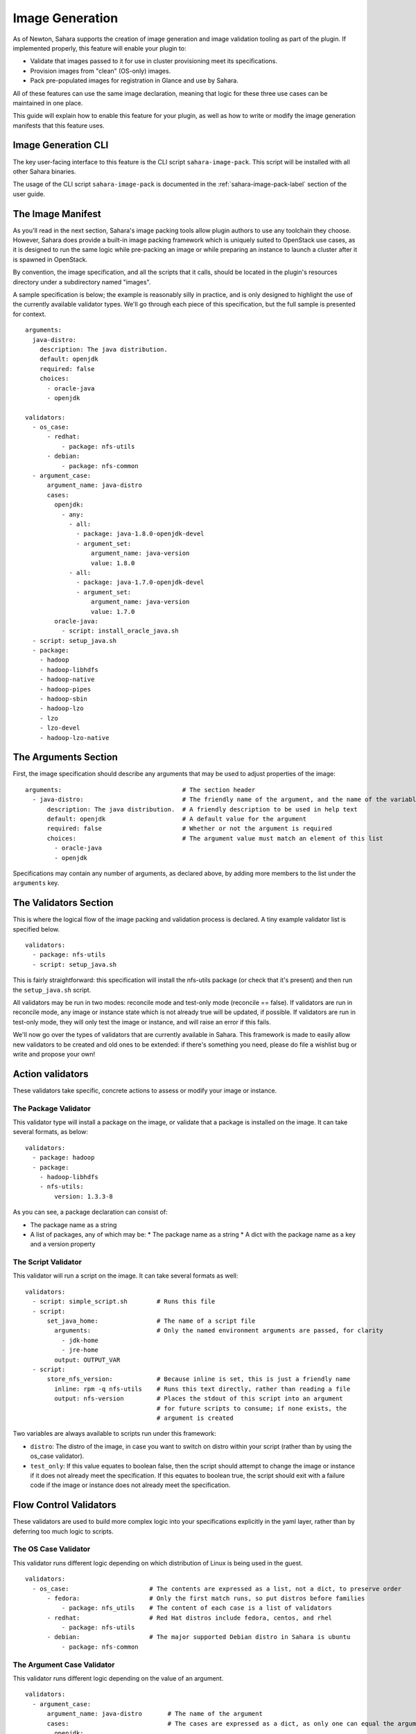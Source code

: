 Image Generation
================

As of Newton, Sahara supports the creation of image generation and image
validation tooling as part of the plugin. If implemented properly, this
feature will enable your plugin to:

* Validate that images passed to it for use in cluster provisioning meet its
  specifications.
* Provision images from "clean" (OS-only) images.
* Pack pre-populated images for registration in Glance and use by Sahara.

All of these features can use the same image declaration, meaning that logic
for these three use cases can be maintained in one place.

This guide will explain how to enable this feature for your plugin, as well as
how to write or modify the image generation manifests that this feature uses.


Image Generation CLI
--------------------

The key user-facing interface to this feature is the CLI script
``sahara-image-pack``. This script will be installed with all other Sahara
binaries.

The usage of the CLI script ``sahara-image-pack`` is documented in
the :ref:`sahara-image-pack-label` section of the user guide.


The Image Manifest
------------------

As you'll read in the next section, Sahara's image packing tools allow plugin
authors to use any toolchain they choose. However, Sahara does provide a
built-in image packing framework which is uniquely suited to OpenStack use
cases, as it is designed to run the same logic while pre-packing an image or
while preparing an instance to launch a cluster after it is spawned in
OpenStack.

By convention, the image specification, and all the scripts that it calls,
should be located in the plugin's resources directory under a subdirectory
named "images".

A sample specification is below; the example is reasonably silly in practice,
and is only designed to highlight the use of the currently available
validator types. We'll go through each piece of this specification, but the
full sample is presented for context.

::

    arguments:
      java-distro:
        description: The java distribution.
        default: openjdk
        required: false
        choices:
          - oracle-java
          - openjdk

    validators:
      - os_case:
          - redhat:
              - package: nfs-utils
          - debian:
              - package: nfs-common
      - argument_case:
          argument_name: java-distro
          cases:
            openjdk:
              - any:
                - all:
                  - package: java-1.8.0-openjdk-devel
                  - argument_set:
                      argument_name: java-version
                      value: 1.8.0
                - all:
                  - package: java-1.7.0-openjdk-devel
                  - argument_set:
                      argument_name: java-version
                      value: 1.7.0
            oracle-java:
              - script: install_oracle_java.sh
      - script: setup_java.sh
      - package:
        - hadoop
        - hadoop-libhdfs
        - hadoop-native
        - hadoop-pipes
        - hadoop-sbin
        - hadoop-lzo
        - lzo
        - lzo-devel
        - hadoop-lzo-native


The Arguments Section
---------------------

First, the image specification should describe any arguments that may be used
to adjust properties of the image:

::

    arguments:                                 # The section header
      - java-distro:                           # The friendly name of the argument, and the name of the variable passed to scripts
          description: The java distribution.  # A friendly description to be used in help text
          default: openjdk                     # A default value for the argument
          required: false                      # Whether or not the argument is required
          choices:                             # The argument value must match an element of this list
            - oracle-java
            - openjdk

Specifications may contain any number of arguments, as declared above, by
adding more members to the list under the ``arguments`` key.

The Validators Section
----------------------

This is where the logical flow of the image packing and validation process
is declared. A tiny example validator list is specified below.

::

    validators:
      - package: nfs-utils
      - script: setup_java.sh

This is fairly straightforward: this specification will install the nfs-utils
package (or check that it's present) and then run the ``setup_java.sh`` script.

All validators may be run in two modes: reconcile mode and test-only mode
(reconcile == false). If validators are run in reconcile mode, any image or
instance state which is not already true will be updated, if possible. If
validators are run in test-only mode, they will only test the image or
instance, and will raise an error if this fails.

We'll now go over the types of validators that are currently available in
Sahara. This framework is made to easily allow new validators to be created
and old ones to be extended: if there's something you need, please do file a
wishlist bug or write and propose your own!

Action validators
-----------------

These validators take specific, concrete actions to assess or modify your
image or instance.

The Package Validator
~~~~~~~~~~~~~~~~~~~~~

This validator type will install a package on the image, or validate that a
package is installed on the image. It can take several formats, as below:

::

    validators:
      - package: hadoop
      - package:
        - hadoop-libhdfs
        - nfs-utils:
            version: 1.3.3-8

As you can see, a package declaration can consist of:

* The package name as a string
* A list of packages, any of which may be:
  * The package name as a string
  * A dict with the package name as a key and a version property

The Script Validator
~~~~~~~~~~~~~~~~~~~~

This validator will run a script on the image. It can take several formats
as well:

::

    validators:
      - script: simple_script.sh        # Runs this file
      - script:
          set_java_home:                # The name of a script file
            arguments:                  # Only the named environment arguments are passed, for clarity
              - jdk-home
              - jre-home
            output: OUTPUT_VAR
      - script:
          store_nfs_version:            # Because inline is set, this is just a friendly name
            inline: rpm -q nfs-utils    # Runs this text directly, rather than reading a file
            output: nfs-version         # Places the stdout of this script into an argument
                                        # for future scripts to consume; if none exists, the
                                        # argument is created

Two variables are always available to scripts run under this framework:

* ``distro``: The distro of the image, in case you want to switch on distro
  within your script (rather than by using the os_case validator).
* ``test_only``: If this value equates to boolean false, then the script should
  attempt to change the image or instance if it does not already meet the
  specification. If this equates to boolean true, the script should exit with
  a failure code if the image or instance does not already meet the
  specification.


Flow Control Validators
-----------------------

These validators are used to build more complex logic into your
specifications explicitly in the yaml layer, rather than by deferring
too much logic to scripts.

The OS Case Validator
~~~~~~~~~~~~~~~~~~~~~

This validator runs different logic depending on which distribution of Linux
is being used in the guest.

::

    validators:
      - os_case:                      # The contents are expressed as a list, not a dict, to preserve order
          - fedora:                   # Only the first match runs, so put distros before families
              - package: nfs_utils    # The content of each case is a list of validators
          - redhat:                   # Red Hat distros include fedora, centos, and rhel
              - package: nfs-utils
          - debian:                   # The major supported Debian distro in Sahara is ubuntu
              - package: nfs-common


The Argument Case Validator
~~~~~~~~~~~~~~~~~~~~~~~~~~~

This validator runs different logic depending on the value of an argument.

::

    validators:
      - argument_case:
          argument_name: java-distro       # The name of the argument
          cases:                           # The cases are expressed as a dict, as only one can equal the argument's value
            openjdk:
              - script: setup-openjdk      # The content of each case is a list of validators
            oracle-java:
              - script: setup-oracle-java

The All Validator
~~~~~~~~~~~~~~~~~

This validator runs all the validators within it, as one logical block. If any
validators within it fail to validate or modify the image or instance, it will
fail.

::

    validators:
      - all:
          - package: nfs-utils
          - script: setup-nfs.sh

The Any Validator
~~~~~~~~~~~~~~~~~

This validator attempts to run each validator within it, until one succeeds,
and will report success if any do. If this is run in reconcile mode, it will
first try each validator in test-only mode, and will succeed without
making changes if any succeed (in the case below, if openjdk 1.7.0 were
already installed, the validator would succeed and would not install 1.8.0.)

::

    validators:
      - any:  # This validator will try to install openjdk-1.8.0, but it will settle for 1.7.0 if that fails
          - package: java-1.8.0-openjdk-devel
          - package: java-1.7.0-openjdk-devel

The Argument Set Validator
~~~~~~~~~~~~~~~~~~~~~~~~~~

You may find that you wish to store state in one place in the specification
for use in another. In this case, you can use this validator to set an
argument for future use.

::

    validators:
      - argument_set:
          argument_name: java-version
          value: 1.7.0

SPI Methods
-----------

In order to make this feature available for your plugin, you must
implement the following optional plugin SPI methods.

When implementing these, you may choose to use your own framework of choice
(Packer for image packing, etc.) By doing so, you can ignore the entire
framework and specification language described above. However, you may
wish to instead use the abstraction we've provided (its ability to keep
logic in one place for both image packing and cluster validation is useful
in the OpenStack context.) We will, of course, focus on that framework here.

::

    def get_image_arguments(self, hadoop_version):
        """Gets the argument set taken by the plugin's image generator"""

    def pack_image(self, hadoop_version, remote,
                   test_only=False, image_arguments=None):
        """Packs an image for registration in Glance and use by Sahara"""

    def validate_images(self, cluster, test_only=False, image_arguments=None):
        """Validates the image to be used by a cluster"""

The validate_images method is called after Heat provisioning of your cluster,
but before cluster configuration. If the test_only keyword of this method is
set to True, the method should only test the instances without modification.
If it is set to False, the method should make any necessary changes (this can
be used to allow clusters to be spun up from clean, OS-only images.) This
method is expected to use an ssh remote to communicate with instances, as
per normal in Sahara.

The pack_image method can be used to modify an image file (it is called by the
CLI above). This method expects an ImageRemote, which is essentially a
libguestfs handle to the disk image file, allowing commands to be run on the
image directly (though it could be any concretion that allows commands to be
run against the image.)

By this means, the validators described above can execute the same logic in
the image packing, instance validation, and instance preparation cases with
the same degree of interactivity and logical control.

In order to future-proof this document against possible changes, the doctext
of these methods will not be reproduced here, but they are documented very
fully in the sahara.plugins.provisioning abstraction.

These abstractions can be found in the module sahara.plugins.images.
You will find that the framework has been built with extensibility and
abstraction in mind: you can overwrite validator types, add your own
without modifying any core sahara modules, declare hierarchies of resource
locations for shared resources, and more. These features are documented in
the sahara.plugins.images module itself (which has copious doctext,) and we
encourage you to explore and ask questions of the community if you are
curious or wish to build your own image generation tooling.
